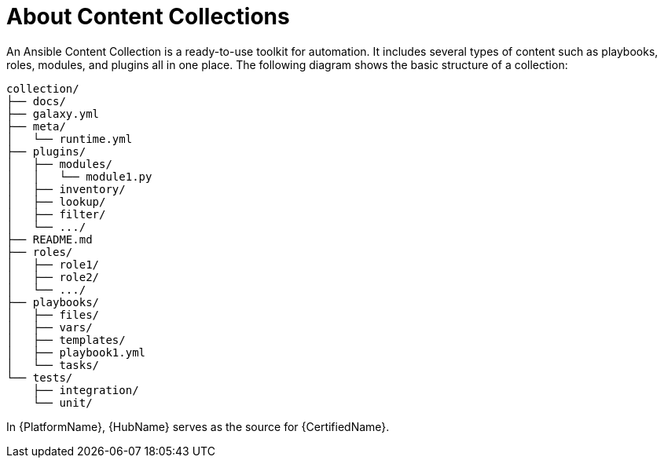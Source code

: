 
[id="con-content-collections_{context}"]



= About Content Collections


[role="_abstract"]

An Ansible Content Collection is a ready-to-use toolkit for automation. It includes several types of content such as playbooks, roles, modules, and plugins all in one place. The following diagram shows the basic structure of a collection:

....
collection/
├── docs/
├── galaxy.yml
├── meta/
│   └── runtime.yml
├── plugins/
│   ├── modules/
│   │   └── module1.py
│   ├── inventory/
│   ├── lookup/
│   ├── filter/
│   └── .../
├── README.md
├── roles/
│   ├── role1/
│   ├── role2/
│   └── .../
├── playbooks/
│   ├── files/
│   ├── vars/
│   ├── templates/
│   ├── playbook1.yml
│   └── tasks/
└── tests/
    ├── integration/
    └── unit/
....

In {PlatformName}, {HubName} serves as the source for {CertifiedName}.

